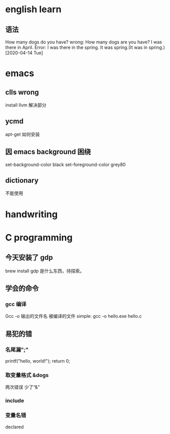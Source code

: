 * english learn
** 语法
How many dogs do you have?
wrong:
How many dogs are you have?
I was there in April.
Error: I was there in the spring.
It was spring.(It was in spring.)
[2020-04-14 Tue]
* emacs 
** clls wrong
install llvm 解决部分
** ycmd
apt-get 如何安装
** 因 emacs background 困绕
set-background-color black
set-foreground-color grey80
** dictionary
不能使用
* handwriting
** 
* C programming
** 今天安装了 gdp
brew install gdp
是什么东西，待探索。
** 学会的命令
*** gcc 编译
Gcc -o 输出的文件名 被编译的文件
simple: gcc -o hello.exe hello.c

** 易犯的错
*** 名尾漏";"
printf("hello, world!\n");
return 0;
*** 取变量格式 &dogs
两次错误
少了“&”
*** include 
*** 变量名错
declared
